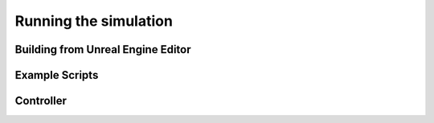 Running the simulation
===================================

Building from Unreal Engine Editor
--------

Example Scripts
--------

Controller
--------
